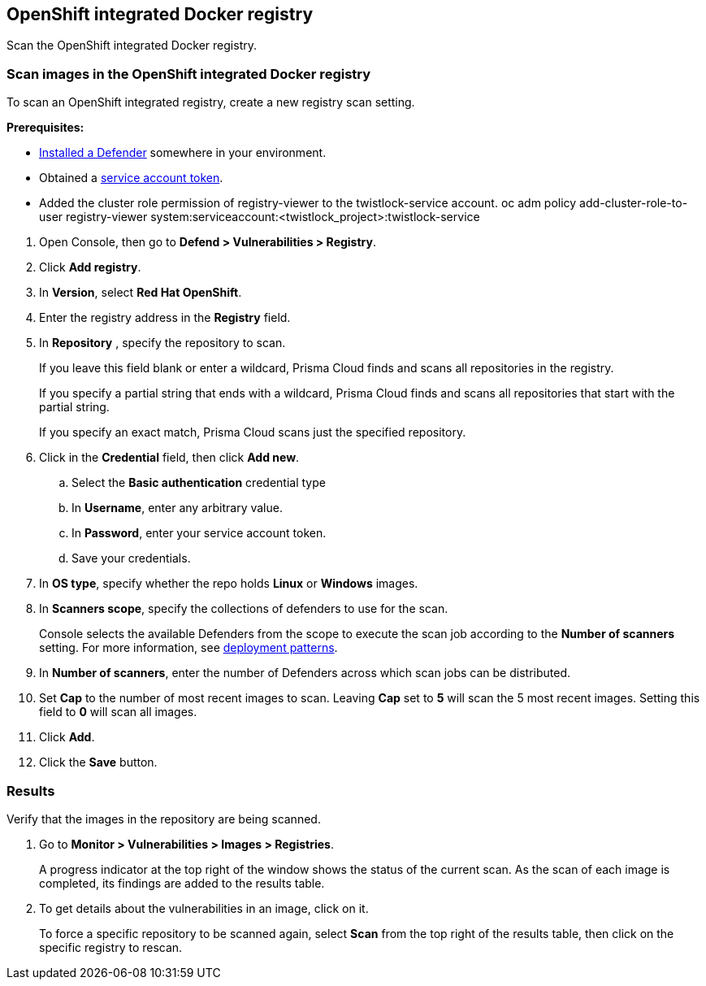 == OpenShift integrated Docker registry

Scan the OpenShift integrated Docker registry.


[.task]
=== Scan images in the OpenShift integrated Docker registry

To scan an OpenShift integrated registry, create a new registry scan setting.

*Prerequisites:*

* xref:../../install/defender_types.adoc#[Installed a Defender] somewhere in your environment.
* Obtained a https://docs.openshift.com/container-platform/3.5/rest_api/index.html#rest-api-docker-login[service account token].
* Added the cluster role permission of registry-viewer to the twistlock-service account. 
   oc adm policy add-cluster-role-to-user registry-viewer system:serviceaccount:<twistlock_project>:twistlock-service

[.procedure]
. Open Console, then go to *Defend > Vulnerabilities > Registry*.

. Click *Add registry*.

. In *Version*, select *Red Hat OpenShift*.

. Enter the registry address in the *Registry* field.

. In *Repository* , specify the repository to scan.
+
If you leave this field blank or enter a wildcard, Prisma Cloud finds and scans all repositories in the registry.
+
If you specify a partial string that ends with a wildcard, Prisma Cloud finds and scans all repositories that start with the partial string.
+
If you specify an exact match, Prisma Cloud scans just the specified repository.

. Click in the *Credential* field, then click *Add new*.
+
// Specifying credentials for OpenShift's integrated registry: https://github.com/twistlock/twistlock/issues/17150

.. Select the *Basic authentication* credential type

.. In *Username*, enter any arbitrary value.

.. In *Password*, enter your service account token.

.. Save your credentials.

. In *OS type*, specify whether the repo holds *Linux* or *Windows* images.

. In *Scanners scope*, specify the collections of defenders to use for the scan.
+
Console selects the available Defenders from the scope to execute the scan job according to the *Number of scanners* setting.
For more information, see xref:../../vulnerability_management/registry_scanning.adoc#_deployment_patterns[deployment patterns].

. In *Number of scanners*, enter the number of Defenders across which scan jobs can be distributed.

. Set *Cap* to the number of most recent images to scan.
Leaving *Cap* set to *5* will scan the 5 most recent images.
Setting this field to *0* will scan all images.

. Click *Add*.

. Click the *Save* button.


[.task]
=== Results

Verify that the images in the repository are being scanned.

[.procedure]
. Go to *Monitor > Vulnerabilities > Images > Registries*.
+
A progress indicator at the top right of the window shows the status of the current scan.
As the scan of each image is completed, its findings are added to the results table.

. To get details about the vulnerabilities in an image, click on it.
+
To force a specific repository to be scanned again, select *Scan* from the top right of the results table, then click on the specific registry to rescan.
